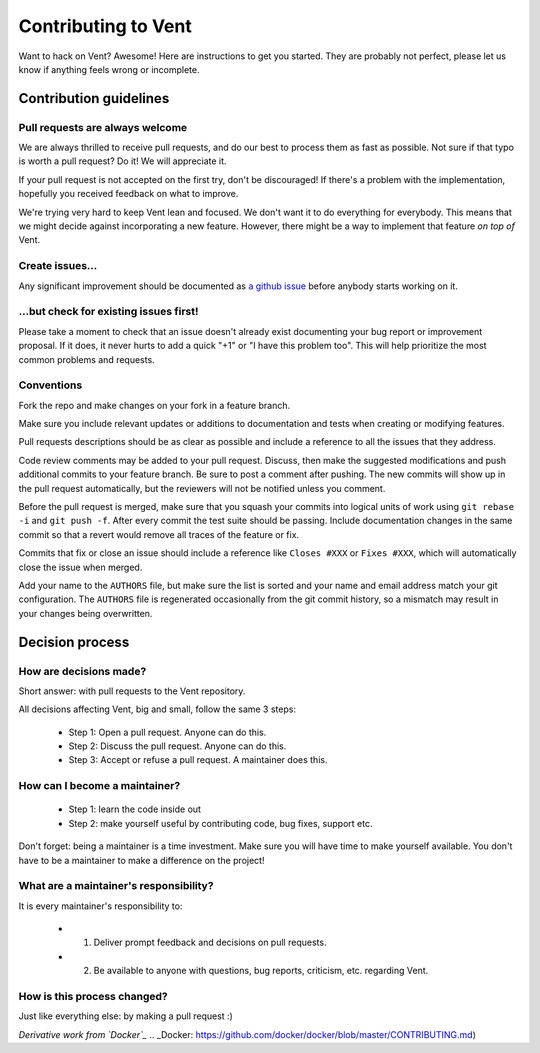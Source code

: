 Contributing to Vent
####################

Want to hack on Vent? Awesome! Here are instructions to get you started.
They are probably not perfect, please let us know if anything feels
wrong or incomplete.

Contribution guidelines
=======================

Pull requests are always welcome
********************************

We are always thrilled to receive pull requests, and do our best to
process them as fast as possible. Not sure if that typo is worth a pull
request? Do it! We will appreciate it.

If your pull request is not accepted on the first try, don't be
discouraged! If there's a problem with the implementation, hopefully you
received feedback on what to improve.

We're trying very hard to keep Vent lean and focused. We don't want it
to do everything for everybody. This means that we might decide against
incorporating a new feature. However, there might be a way to implement
that feature *on top of* Vent.

Create issues...
****************

Any significant improvement should be documented as `a github
issue`_ before anybody
starts working on it.

.. _a github issue: https://github.com/CyberReboot/vent/issues

...but check for existing issues first!
***************************************

Please take a moment to check that an issue doesn't already exist
documenting your bug report or improvement proposal. If it does, it
never hurts to add a quick "+1" or "I have this problem too". This will
help prioritize the most common problems and requests.

Conventions
***********

Fork the repo and make changes on your fork in a feature branch.

Make sure you include relevant updates or additions to documentation and
tests when creating or modifying features.

Pull requests descriptions should be as clear as possible and include a
reference to all the issues that they address.

Code review comments may be added to your pull request. Discuss, then make the
suggested modifications and push additional commits to your feature branch. Be
sure to post a comment after pushing. The new commits will show up in the pull
request automatically, but the reviewers will not be notified unless you
comment.

Before the pull request is merged, make sure that you squash your commits into
logical units of work using ``git rebase -i`` and ``git push -f``. After every
commit the test suite should be passing. Include documentation changes in the
same commit so that a revert would remove all traces of the feature or fix.

Commits that fix or close an issue should include a reference like ``Closes #XXX``
or ``Fixes #XXX``, which will automatically close the issue when merged.

Add your name to the ``AUTHORS`` file, but make sure the list is sorted and your
name and email address match your git configuration. The ``AUTHORS`` file is
regenerated occasionally from the git commit history, so a mismatch may result
in your changes being overwritten.

Decision process
================

How are decisions made?
***********************

Short answer: with pull requests to the Vent repository.

All decisions affecting Vent, big and small, follow the same 3 steps:

  - Step 1: Open a pull request. Anyone can do this.
  - Step 2: Discuss the pull request. Anyone can do this.
  - Step 3: Accept or refuse a pull request. A maintainer does this.

How can I become a maintainer?
******************************

  - Step 1: learn the code inside out
  - Step 2: make yourself useful by contributing code, bug fixes, support etc.

Don't forget: being a maintainer is a time investment. Make sure you will have time to make yourself available.
You don't have to be a maintainer to make a difference on the project!

What are a maintainer's responsibility?
***************************************

It is every maintainer's responsibility to:

  - 1) Deliver prompt feedback and decisions on pull requests.
  - 2) Be available to anyone with questions, bug reports, criticism, etc. regarding Vent.

How is this process changed?
****************************

Just like everything else: by making a pull request :)

*Derivative work from `Docker`_*
.. _Docker: https://github.com/docker/docker/blob/master/CONTRIBUTING.md)
